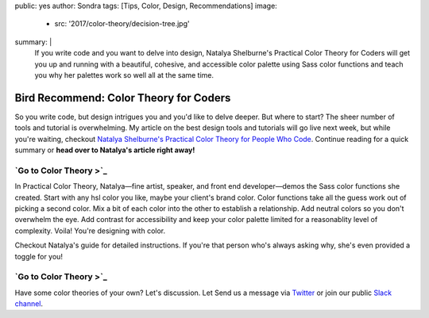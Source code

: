 public: yes
author: Sondra
tags: [Tips, Color, Design, Recommendations]
image:
  - src: '2017/color-theory/decision-tree.jpg'
summary: |
  If you write code and you want to delve into design, Natalya Shelburne's Practical Color Theory for Coders will get you up and running with a beautiful, cohesive, and accessible color palette using Sass color functions and teach you why her palettes work so well all at the same time.


Bird Recommend: Color Theory for Coders
=======================================

So you write code, but design intrigues you and you'd like to delve deeper. But where to start? The sheer number of tools and tutorial is overwhelming. My article on the best design tools and tutorials will go live next week, but while you're waiting, checkout `Natalya Shelburne's`_ `Practical Color Theory for People Who Code`_. Continue reading for a quick summary or **head
over to Natalya's article right away!**

.. _Natalya Shelburne's: https://twitter.com/natalyathree
.. _Practical Color Theory for People Who Code: http://tallys.github.io/color-theory/

`Go to Color Theory >`_
-----------------------

.. _Color Theory >: http://tallys.github.io/color-theory/

In Practical Color Theory, Natalya—fine artist, speaker, and front end developer—demos the Sass color functions she created. Start with any hsl color you like, maybe your client's brand color. Color functions take all the guess work out of picking a second color. Mix a bit of each color into the other to establish a relationship. Add neutral colors so you don't overwhelm the eye. Add contrast for accessibility and keep your color palette limited for a reasonablity level of complexity. Voila! You're designing with color.

Checkout Natalya's guide for detailed instructions. If you're that person who's always asking why, she's even provided a toggle for you!

`Go to Color Theory >`_
-----------------------

.. _Color Theory >: http://tallys.github.io/color-theory/

Have some color theories of your own? Let's discussion. Let Send us a message
via `Twitter`_ or join our public `Slack channel`_.

.. _Twitter: https://twitter.com/oddbird
.. _Slack Channel: http://friends.oddbird.net/
